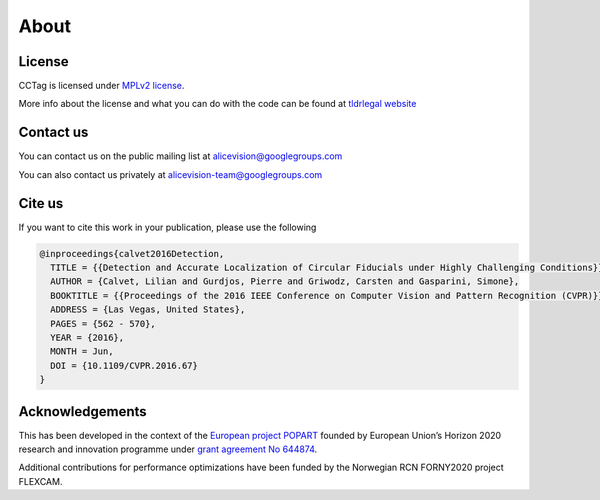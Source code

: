 About
=====



License
~~~~~~~

CCTag is licensed under `MPLv2 license <https://www.mozilla.org/en-US/MPL/2.0/>`_.

More info about the license and what you can do with the code can be found at `tldrlegal website <https://tldrlegal.com/license/mozilla-public-license-2.0-(mpl-2)>`_


Contact us
~~~~~~~~~~

You can contact us on the public mailing list at
`alicevision@googlegroups.com <mailto:alicevision@googlegroups.com>`_

You can also contact us privately at
`alicevision-team@googlegroups.com <mailto:alicevision-team@googlegroups.com>`_


Cite us
~~~~~~~

If you want to cite this work in your publication, please use the following

.. code:: bibtex

    @inproceedings{calvet2016Detection,
      TITLE = {{Detection and Accurate Localization of Circular Fiducials under Highly Challenging Conditions}},
      AUTHOR = {Calvet, Lilian and Gurdjos, Pierre and Griwodz, Carsten and Gasparini, Simone},
      BOOKTITLE = {{Proceedings of the 2016 IEEE Conference on Computer Vision and Pattern Recognition (CVPR)}},
      ADDRESS = {Las Vegas, United States},
      PAGES = {562 - 570},
      YEAR = {2016},
      MONTH = Jun,
      DOI = {10.1109/CVPR.2016.67}
    }

Acknowledgements
~~~~~~~~~~~~~~~~

This has been developed in the context of the `European project POPART <https://alicevision.org/popart/>`_ founded by European Union’s Horizon 2020 research and innovation programme under `grant agreement No 644874 <https://cordis.europa.eu/project/id/644874>`_.

Additional contributions for performance optimizations have been funded by the Norwegian RCN FORNY2020 project FLEXCAM.